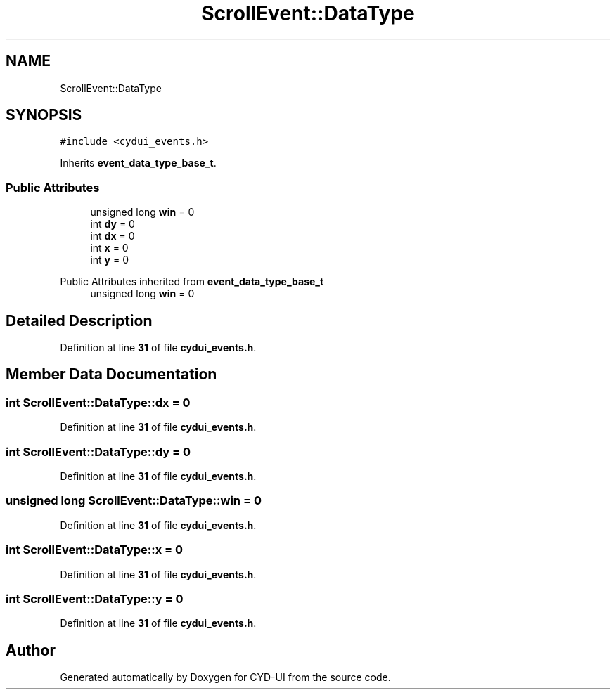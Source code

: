 .TH "ScrollEvent::DataType" 3 "CYD-UI" \" -*- nroff -*-
.ad l
.nh
.SH NAME
ScrollEvent::DataType
.SH SYNOPSIS
.br
.PP
.PP
\fC#include <cydui_events\&.h>\fP
.PP
Inherits \fBevent_data_type_base_t\fP\&.
.SS "Public Attributes"

.in +1c
.ti -1c
.RI "unsigned long \fBwin\fP = 0"
.br
.ti -1c
.RI "int \fBdy\fP = 0"
.br
.ti -1c
.RI "int \fBdx\fP = 0"
.br
.ti -1c
.RI "int \fBx\fP = 0"
.br
.ti -1c
.RI "int \fBy\fP = 0"
.br
.in -1c

Public Attributes inherited from \fBevent_data_type_base_t\fP
.in +1c
.ti -1c
.RI "unsigned long \fBwin\fP = 0"
.br
.in -1c
.SH "Detailed Description"
.PP 
Definition at line \fB31\fP of file \fBcydui_events\&.h\fP\&.
.SH "Member Data Documentation"
.PP 
.SS "int ScrollEvent::DataType::dx = 0"

.PP
Definition at line \fB31\fP of file \fBcydui_events\&.h\fP\&.
.SS "int ScrollEvent::DataType::dy = 0"

.PP
Definition at line \fB31\fP of file \fBcydui_events\&.h\fP\&.
.SS "unsigned long ScrollEvent::DataType::win = 0"

.PP
Definition at line \fB31\fP of file \fBcydui_events\&.h\fP\&.
.SS "int ScrollEvent::DataType::x = 0"

.PP
Definition at line \fB31\fP of file \fBcydui_events\&.h\fP\&.
.SS "int ScrollEvent::DataType::y = 0"

.PP
Definition at line \fB31\fP of file \fBcydui_events\&.h\fP\&.

.SH "Author"
.PP 
Generated automatically by Doxygen for CYD-UI from the source code\&.
